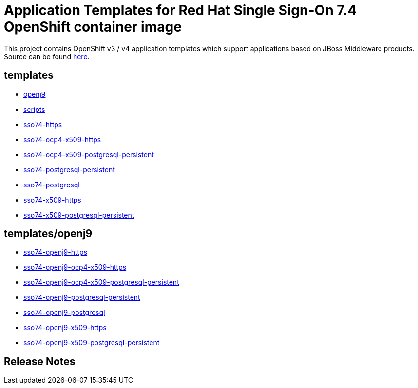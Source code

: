 ////
    AUTOGENERATED FILE - this file was generated via ./gen_template_docs.py.
    Changes to .adoc or HTML files may be overwritten! Please change the
    generator or the input template (./*.in)
////

= Application Templates for Red Hat Single Sign-On 7.4 OpenShift container image

This project contains OpenShift v3 / v4 application templates which support applications based on JBoss Middleware products.
Source can be found https://github.com/jboss-container-images/redhat-sso-7-openshift-image/tree/sso74-dev[here].

:icons: font
:toc: macro

toc::[levels=1]

== templates

* link:./templates/openj9.adoc[openj9]
* link:./templates/scripts.adoc[scripts]
* link:./templates/sso74-https.adoc[sso74-https]
* link:./templates/sso74-ocp4-x509-https.adoc[sso74-ocp4-x509-https]
* link:./templates/sso74-ocp4-x509-postgresql-persistent.adoc[sso74-ocp4-x509-postgresql-persistent]
* link:./templates/sso74-postgresql-persistent.adoc[sso74-postgresql-persistent]
* link:./templates/sso74-postgresql.adoc[sso74-postgresql]
* link:./templates/sso74-x509-https.adoc[sso74-x509-https]
* link:./templates/sso74-x509-postgresql-persistent.adoc[sso74-x509-postgresql-persistent]

== templates/openj9

* link:./templates/openj9/sso74-openj9-https.adoc[sso74-openj9-https]
* link:./templates/openj9/sso74-openj9-ocp4-x509-https.adoc[sso74-openj9-ocp4-x509-https]
* link:./templates/openj9/sso74-openj9-ocp4-x509-postgresql-persistent.adoc[sso74-openj9-ocp4-x509-postgresql-persistent]
* link:./templates/openj9/sso74-openj9-postgresql-persistent.adoc[sso74-openj9-postgresql-persistent]
* link:./templates/openj9/sso74-openj9-postgresql.adoc[sso74-openj9-postgresql]
* link:./templates/openj9/sso74-openj9-x509-https.adoc[sso74-openj9-x509-https]
* link:./templates/openj9/sso74-openj9-x509-postgresql-persistent.adoc[sso74-openj9-x509-postgresql-persistent]

////
  the source for the release notes part of this page is in the file
  ./release-notes.adoc.in
////

== Release Notes

